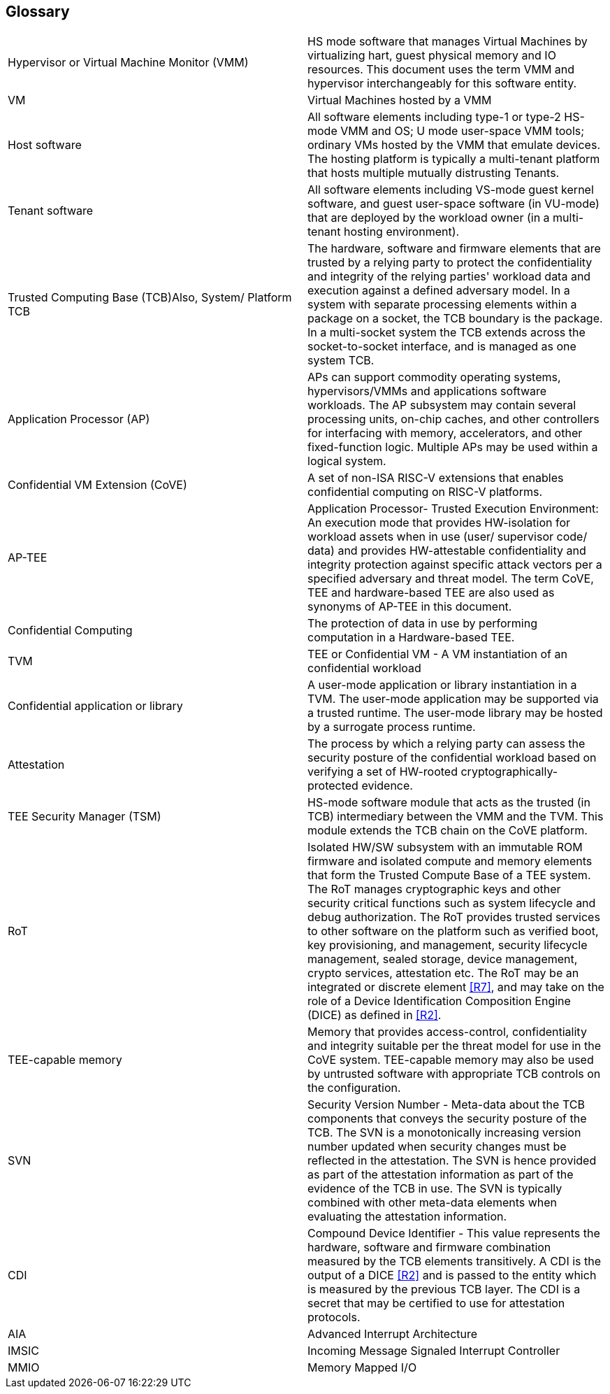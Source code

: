 [[glossary]]
== Glossary

|===
| Hypervisor or Virtual Machine Monitor (VMM) | HS mode software 
that manages Virtual Machines by virtualizing hart, guest physical memory and 
IO resources. This document uses the term VMM and hypervisor interchangeably 
for this software entity.

| VM | Virtual Machines hosted by a VMM

| Host software | All software elements including type-1 or type-2 HS-mode VMM 
and OS; U mode user-space VMM tools; ordinary VMs hosted by the VMM that 
emulate devices. The hosting platform is typically a multi-tenant platform 
that hosts multiple mutually distrusting Tenants.

| Tenant software | All software elements including VS-mode guest kernel 
software, and guest user-space software (in VU-mode) that are deployed 
by the workload owner (in a multi-tenant hosting environment).

| Trusted Computing Base (TCB)Also, System/ Platform TCB | The hardware, 
software and firmware elements that are trusted by a relying party to 
protect the confidentiality and integrity of the relying parties' workload 
data and execution against a defined adversary model. In a system with 
separate processing elements within a package on a socket, the TCB 
boundary is the package. In a multi-socket system the TCB extends across 
the socket-to-socket interface, and is managed as one system TCB.

| Application Processor (AP) | APs can support commodity operating systems,
 hypervisors/VMMs and applications software workloads. The AP subsystem 
 may contain several processing units, on-chip caches, and other controllers 
for interfacing with memory, accelerators, and other fixed-function logic. 
Multiple APs may be used within a logical system.
 
| Confidential VM Extension (CoVE)| A set of non-ISA RISC-V extensions that
enables confidential computing on RISC-V platforms. 

| AP-TEE | Application Processor- Trusted Execution Environment: An execution 
mode that provides HW-isolation for workload assets when in use (user/ 
supervisor code/ data) and provides HW-attestable confidentiality and 
integrity protection against specific attack vectors per a specified 
adversary and threat model. The term CoVE, TEE and hardware-based TEE are
also used as synonyms of AP-TEE in this document.
 
| Confidential Computing | The protection of data in use by performing 
computation in a Hardware-based TEE.

| TVM | TEE or Confidential VM - A VM instantiation of an confidential workload

| Confidential application or library | A user-mode application or 
library instantiation in a TVM. The user-mode application may be supported 
via a trusted runtime. The user-mode library may be hosted by a surrogate 
process runtime.

| Attestation | The process by which a relying party can assess the 
security posture of the confidential workload based on verifying a set of 
HW-rooted cryptographically-protected evidence.
 
| TEE Security Manager (TSM) | HS-mode software module that acts as 
the trusted (in TCB) intermediary between the VMM and the TVM. This 
module extends the TCB chain on the CoVE platform.

| RoT | Isolated HW/SW subsystem with an immutable ROM firmware and 
isolated compute and memory elements that form the Trusted Compute Base 
of a TEE system. The RoT manages cryptographic keys and other security 
critical functions such as system lifecycle and debug authorization. 
The RoT provides trusted services to other software on the platform such 
as verified boot, key provisioning, and management, security lifecycle 
management, sealed storage, device management, crypto services, 
attestation etc. The RoT may be an integrated or discrete element <<R7>>, 
and may take on the role of a Device Identification Composition Engine 
(DICE) as defined in <<R2>>.

| TEE-capable memory | Memory that provides access-control, confidentiality 
and integrity suitable per the threat model for use in the CoVE system. 
TEE-capable memory may also be used by untrusted software with appropriate 
TCB controls on the configuration.

| SVN | Security Version Number - Meta-data about the TCB components 
that conveys the security posture of the TCB. The SVN is a monotonically 
increasing version number updated when security changes must be reflected in 
the attestation. The SVN is hence provided as part of the attestation 
information as part of the evidence of the TCB in use. The SVN is typically 
combined with other meta-data elements when evaluating the attestation 
information. 

| CDI | Compound Device Identifier - This value represents the hardware, 
software and firmware combination measured by the TCB elements transitively. 
A CDI is the output of a DICE <<R2>> and is passed to the entity which is 
measured by the previous TCB layer. The CDI is a secret that may be 
certified to use for attestation protocols. 

| AIA | Advanced Interrupt Architecture

| IMSIC | Incoming Message Signaled Interrupt Controller

| MMIO | Memory Mapped I/O

|===

